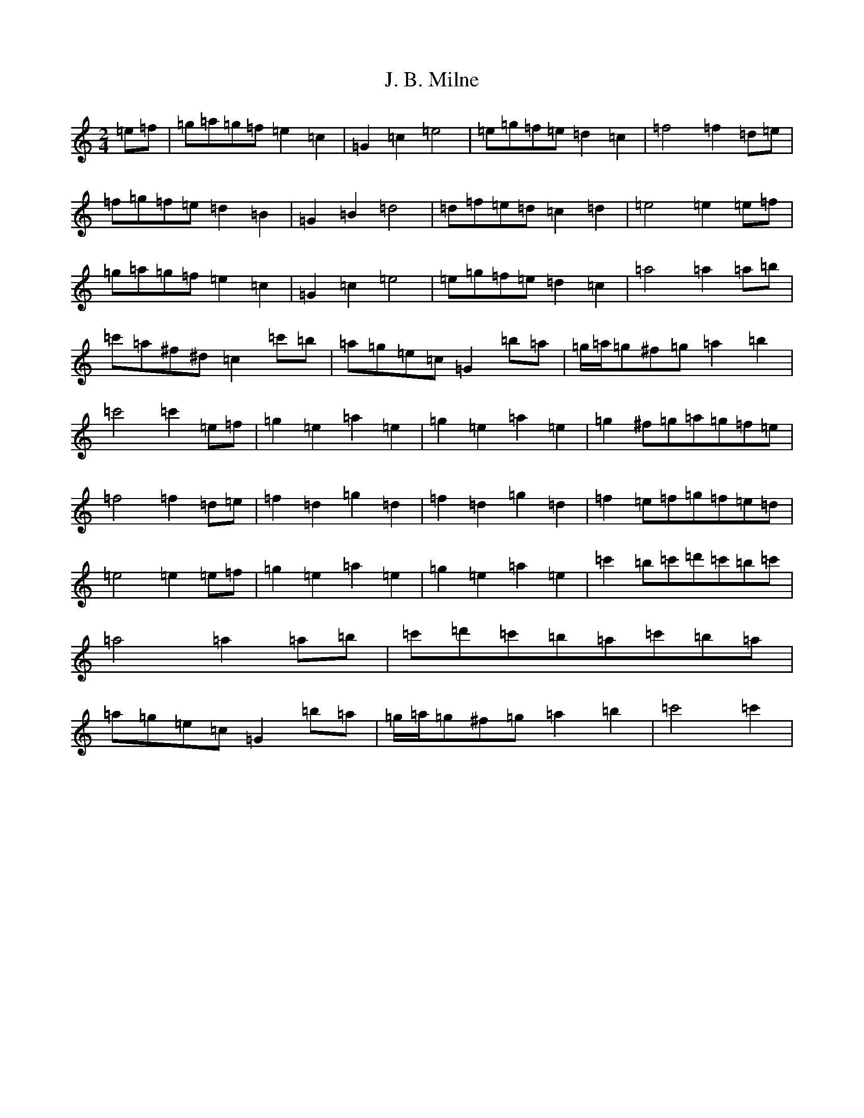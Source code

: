 X: 10050
T: J. B. Milne
S: https://thesession.org/tunes/3479#setting3479
Z: G Major
R: polka
M: 2/4
L: 1/8
K: C Major
=e=f|=g=a=g=f=e2=c2|=G2=c2=e4|=e=g=f=e=d2=c2|=f4=f2=d=e|=f=g=f=e=d2=B2|=G2=B2=d4|=d=f=e=d=c2=d2|=e4=e2=e=f|=g=a=g=f=e2=c2|=G2=c2=e4|=e=g=f=e=d2=c2|=a4=a2=a=b|=c'=a^f^d=c2=c'=b|=a=g=e=c=G2=b=a|=g/2=a/2=g^f=g=a2=b2|=c'4=c'2=e=f|=g2=e2=a2=e2|=g2=e2=a2=e2|=g2^f=g=a=g=f=e|=f4=f2=d=e|=f2=d2=g2=d2|=f2=d2=g2=d2|=f2=e=f=g=f=e=d|=e4=e2=e=f|=g2=e2=a2=e2|=g2=e2=a2=e2|=c'2=b=c'=d'=c'=b=c'|=a4=a2=a=b|=c'=d'=c'=b=a=c'=b=a|=a=g=e=c=G2=b=a|=g/2=a/2=g^f=g=a2=b2|=c'4=c'2|
